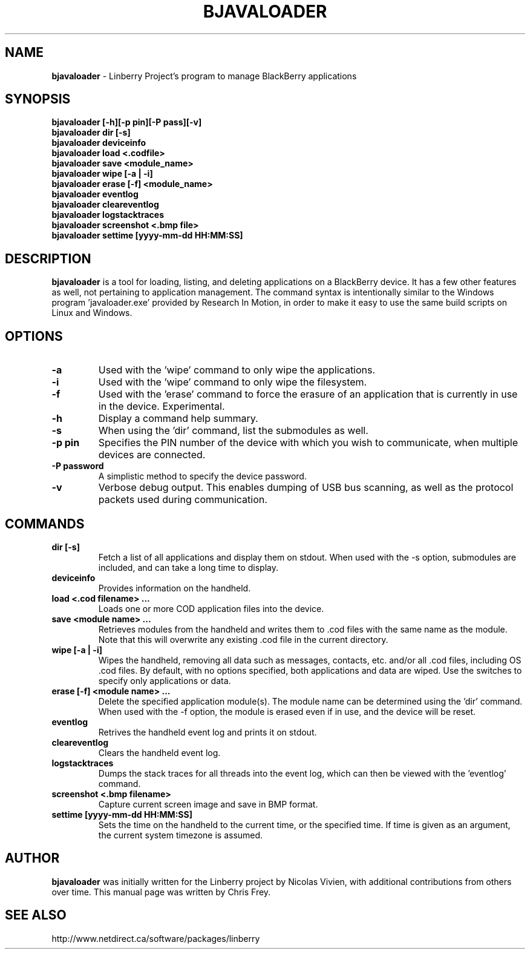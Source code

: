 .\"                                      Hey, EMACS: -*- nroff -*-
.\" First parameter, NAME, should be all caps
.\" Second parameter, SECTION, should be 1-8, maybe w/ subsection
.\" other parameters are allowed: see man(7), man(1)
.TH BJAVALOADER 1 "April 6, 2009"
.\" Please adjust this date whenever revising the manpage.
.\"
.\" Some roff macros, for reference:
.\" .nh        disable hyphenation
.\" .hy        enable hyphenation
.\" .ad l      left justify
.\" .ad b      justify to both left and right margins
.\" .nf        disable filling
.\" .fi        enable filling
.\" .br        insert line break
.\" .sp <n>    insert n+1 empty lines
.\" for manpage-specific macros, see man(7)
.SH NAME
.B bjavaloader
\- Linberry Project's program to manage BlackBerry applications
.SH SYNOPSIS
.B bjavaloader [-h][-p pin][-P pass][-v]
.TP
.B bjavaloader dir [-s]
.TP
.B bjavaloader deviceinfo
.TP
.B bjavaloader load <.codfile>
.TP
.B bjavaloader save <module_name>
.TP
.B bjavaloader wipe [-a | -i]
.TP
.B bjavaloader erase [-f] <module_name>
.TP
.B bjavaloader eventlog
.TP
.B bjavaloader cleareventlog
.TP
.B bjavaloader logstacktraces
.TP
.B bjavaloader screenshot <.bmp file>
.TP
.B bjavaloader settime [yyyy-mm-dd HH:MM:SS]
.SH DESCRIPTION
.PP
.B bjavaloader
is a tool for loading, listing, and deleting applications on a BlackBerry
device.  It has a few other features as well, not pertaining to application
management.  The command syntax is intentionally similar to the Windows
program 'javaloader.exe' provided by Research In Motion, in order
to make it easy to use the same build scripts on Linux and Windows.
.SH OPTIONS
.TP
.B \-a
Used with the 'wipe' command to only wipe the applications.
.TP
.B \-i
Used with the 'wipe' command to only wipe the filesystem.
.TP
.B \-f
Used with the 'erase' command to force the erasure of an application
that is currently in use in the device.  Experimental.
.TP
.B \-h
Display a command help summary.
.TP
.B \-s
When using the 'dir' command, list the submodules as well.
.TP
.B \-p pin
Specifies the PIN number of the device with which you wish to communicate,
when multiple devices are connected.
.TP
.B \-P password
A simplistic method to specify the device password.
.TP
.B \-v
Verbose debug output.  This enables dumping of USB bus scanning, as
well as the protocol packets used during communication.

.SH COMMANDS
.TP
.B dir [-s]
Fetch a list of all applications and display them on stdout.  When used with
the -s option, submodules are included, and can take a long time to display.
.TP
.B deviceinfo
Provides information on the handheld.
.TP
.B load <.cod filename> ...
Loads one or more COD application files into the device.
.TP
.B save <module name> ...
Retrieves modules from the handheld and writes them to .cod files with the
same name as the module.  Note that this will overwrite any existing .cod
file in the current directory.
.TP
.B wipe [-a | -i]
Wipes the handheld, removing all data such as messages, contacts, etc.
and/or all .cod files, including OS .cod files.
By default, with no options specified, both applications and data are wiped.
Use the switches to specify only applications or data.
.TP
.B erase [-f] <module name> ...
Delete the specified application module(s).  The module name can be determined
using the 'dir' command.  When used with the -f option, the module is erased
even if in use, and the device will be reset.
.TP
.B eventlog
Retrives the handheld event log and prints it on stdout.
.TP
.B cleareventlog
Clears the handheld event log.
.TP
.B logstacktraces
Dumps the stack traces for all threads into the event log, which can then
be viewed with the 'eventlog' command.
.TP
.B screenshot <.bmp filename>
Capture current screen image and save in BMP format.
.TP
.B settime [yyyy-mm-dd HH:MM:SS]
Sets the time on the handheld to the current time, or the specified time.
If time is given as an argument, the current system timezone is assumed.

.SH AUTHOR
.nh
.B bjavaloader
was initially written for the Linberry project by Nicolas Vivien, with
additional contributions from others over time.  This manual page was
written by Chris Frey.
.SH SEE ALSO
.PP
http://www.netdirect.ca/software/packages/linberry

